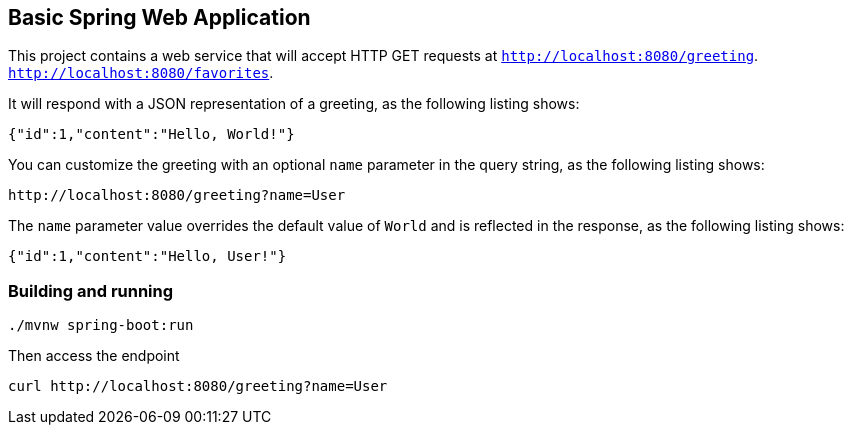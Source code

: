 == Basic Spring Web Application

This project contains a web service that will accept HTTP GET requests at
`http://localhost:8080/greeting`.
`http://localhost:8080/favorites`.

It will respond with a JSON representation of a greeting, as the following listing shows:

====
[source,json]
----
{"id":1,"content":"Hello, World!"}
----
====

You can customize the greeting with an optional `name` parameter in the query string, as
the following listing shows:

====
[source,text]
----
http://localhost:8080/greeting?name=User
----
====

The `name` parameter value overrides the default value of `World` and is reflected in the
response, as the following listing shows:

====
[source,json]
----
{"id":1,"content":"Hello, User!"}
----
====

=== Building and running

[source,bash]
----
./mvnw spring-boot:run
----

Then access the endpoint

[source,bash]
----
curl http://localhost:8080/greeting?name=User
----
